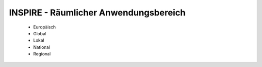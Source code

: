 
======================================
INSPIRE - Räumlicher Anwendungsbereich
======================================

 - Europäisch
 - Global
 - Lokal
 - National
 - Regional